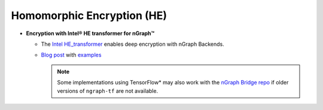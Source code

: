 .. project/extras/homomorphic_encryption.rst:

Homomorphic Encryption (HE)
===========================

* **Encryption with Intel® HE transformer for nGraph™** 

  * The `Intel HE_transformer`_ enables deep encryption with nGraph Backends.

  * `Blog post`_ with `examples`_

    .. note:: Some implementations using TensorFlow* may also work with the  
       `nGraph Bridge repo`_ if older versions of ``ngraph-tf`` are not 
       available.

.. _Intel HE_transformer: https://github.com/NervanaSystems/he-transformer
.. _Blog post: https://www.intel.ai/he-transformer-for-ngraph-enabling-deep-learning-on-encrypted-data/
.. _examples: https://github.com/NervanaSystems/he-transformer#examples
.. _nGraph Bridge repo: https://github.com/tensorflow/ngraph-bridge


